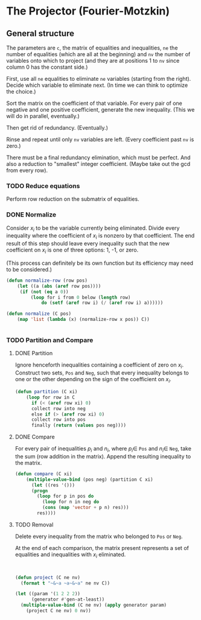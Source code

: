 * The Projector (Fourier-Motzkin)
  :PROPERTIES:
  :ID:       68f91b13-7003-4091-b3b0-55315e9d516c
  :END:

** General structure
   :PROPERTIES:
   :ID:       b929f0e7-13d9-48df-bfe7-6d3a5233927a
   :END:
The parameters are ~c~, the matrix of equalities and inequalities,
~ne~ the number of equalities (which are all at the beginning) and
~nv~ the number of variables onto which to project (and they are at
positions 1 to ~nv~ since column 0 has the constant side.)

First, use all ~ne~ equalities to eliminate ~ne~ variables (starting
from the right).  Decide which variable to eliminate next. (In time we
can think to optimize the choice.) 

Sort the matrix on the coefficient of that variable. For every pair of
one negative and one positive coefficient, generate the new
inequality. (This we will do in parallel, eventually.)

Then get rid of redundancy. (Eventually.)

Rinse and repeat until only ~nv~ variables are left. (Every
coefficient past ~nv~ is zero.)

There must be a final redundancy elimination, which must be
perfect. And also a reduction to "smallest" integer
coefficient. (Maybe take out the gcd from every row).


*** TODO Reduce equations

Perform row reduction on the submatrix of equalities.


*** DONE Normalize

Consider $x_i$ to be the variable currently being eliminated.
Divide every inequality where the coefficient of $x_i$ is nonzero by that coefficient.
The end result of this step should leave every inequality such that the new coefficient
on $x_i$ is one of three options: 1, -1, or zero.

(This process can definitely be its own function but its efficiency may need to be
considered.)

#+BEGIN_SRC lisp
(defun normalize-row (row pos)
    (let ((a (abs (aref row pos))))
     (if (not (eq a 0))
         (loop for i from 0 below (length row)
             do (setf (aref row i) (/ (aref row i) a))))))

(defun normalize (C pos)
    (map 'list (lambda (x) (normalize-row x pos)) C))


#+END_SRC

#+RESULTS:
: NORMALIZE

*** TODO Partition and Compare

**** DONE Partition

Ignore henceforth inequalities containing a coefficient of zero on $x_i$.
Construct two sets, ~Pos~ and ~Neg~, such that every inequality belongs to one or the
other depending on the sign of the coefficient on $x_i$.

#+BEGIN_SRC lisp
(defun partition (C xi)
    (loop for row in C
      if (< (aref row xi) 0)
      collect row into neg
      else if (> (aref row xi) 0)
      collect row into pos
      finally (return (values pos neg))))

#+END_SRC

**** DONE Compare

For every pair of inequalities $p_i$ and $n_i$, where $p_i \in$ ~Pos~ and $n_i \in$
~Neg~, take the sum (row addition in the matrix). Append the resulting inequality to
the matrix.

#+BEGIN_SRC lisp
(defun compare (C xi)
    (multiple-value-bind (pos neg) (partition C xi)
      (let ((res '()))
      (progn
        (loop for p in pos do
          (loop for n in neg do
          (cons (map 'vector + p n) res)))
        res))))

#+END_SRC

#+RESULTS:
: COMPARE

**** TODO Removal

Delete every inequality from the matrix who belonged to ~Pos~ or ~Neg~.

At the end of each comparison, the matrix present represents a set of equalities and
inequalities with $x_i$ eliminated.

#+BEGIN_SRC lisp


#+END_SRC

#+BEGIN_SRC lisp
  (defun project (C ne nv)
    (format t "~&~a ~a~&~a" ne nv C))
#+END_SRC

#+RESULTS:
: PROJECT


#+BEGIN_SRC lisp :session :results output
  (let ((param '(1 2 2 2))
        (generator #'gen-at-least))
    (multiple-value-bind (C ne nv) (apply generator param)
      (project C ne nv) 0 nv))
#+END_SRC

#+RESULTS:
: 4 2
: (#(0 -1 0 0 1 2 0 0 0) #(1 0 0 1 1 1 0 0 0) #(0 0 -1 0 0 0 0 1 2)
:  #(1 0 0 0 0 0 1 1 1) #(1 0 0 0 0 1 0 0 1) #(0 0 0 1 0 0 0 0 0)
:  #(-1 0 0 -1 0 0 0 0 0) #(0 0 0 0 1 0 0 0 0) #(-1 0 0 0 -1 0 0 0 0)
:  #(0 0 0 0 0 1 0 0 0) #(-1 0 0 0 0 -1 0 0 0) #(0 0 0 0 0 0 1 0 0)
:  #(-1 0 0 0 0 0 -1 0 0) #(0 0 0 0 0 0 0 1 0) #(-1 0 0 0 0 0 0 -1 0)
:  #(0 0 0 0 0 0 0 0 1) #(-1 0 0 0 0 0 0 0 -1))
#+END_SRC


#+BEGIN_COMMENT
#### at_least_1(x_1,...,x_2) = 2  ; x_i in [0,..,2]
 1y(1,1) +2y(1,2)-x1 = 0
  y(1,0) + y(1,1) + y(1,2) = 1
 1y(2,1) +2y(2,2)-x2 = 0
  y(2,0) + y(2,1) + y(2,2) = 1
  y(1,2) + y(2,2) >= 1
y(1,0) >= 0
y(1,0) <= 1
y(1,1) >= 0
y(1,1) <= 1
y(1,2) >= 0
y(1,2) <= 1
y(2,0) >= 0
y(2,0) <= 1
y(2,1) >= 0
y(2,1) <= 1
y(2,2) >= 0
y(2,2) <= 1
#### After Projection
-1.00000 x1   -1.00000 x2   <= -2.00000 
+1.00000 x1                 <= 2.00000 
              +1.00000 x2   <= 2.00000 
#+END_COMMENT
